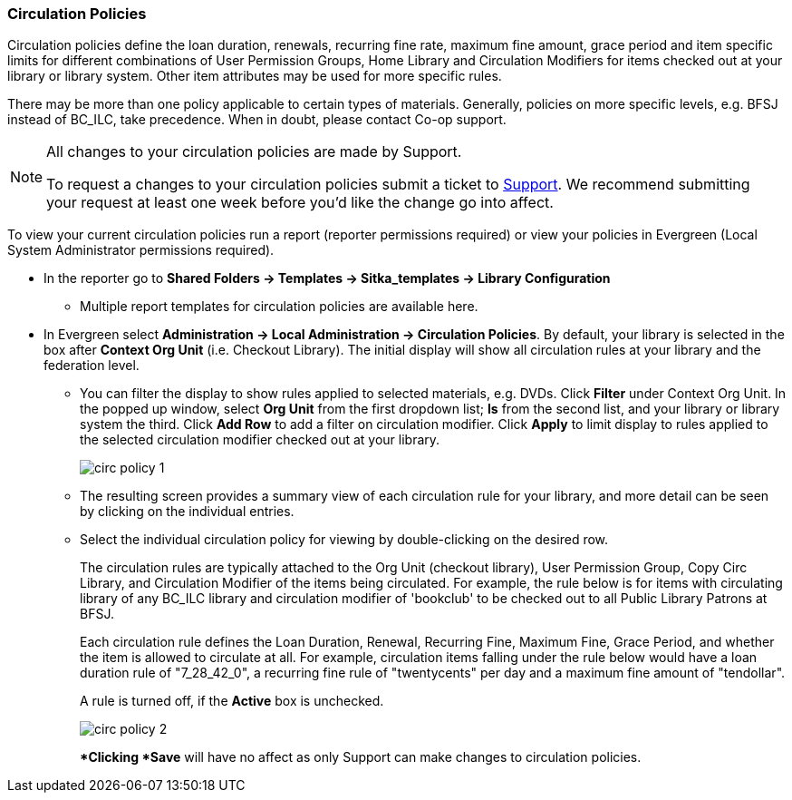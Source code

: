 Circulation Policies
~~~~~~~~~~~~~~~~~~~~

anchor:circulation-policy[Circulation Policy]

Circulation policies define the loan duration, renewals, recurring fine rate, maximum fine amount, grace period 
and item specific limits for different combinations of User Permission Groups, Home Library and Circulation Modifiers 
for items checked out at your library or library system. Other item attributes may be used for more specific rules. 

There may be more than one policy applicable to certain types of materials. Generally, policies on more 
specific levels, e.g. BFSJ instead of BC_ILC, take precedence. When in doubt, please contact Co-op support.

[NOTE]
====
All changes to your circulation policies are made by Support.  

To request a changes to your circulation policies submit a ticket to https://bc.libraries.coop/support/[Support]. 
We recommend submitting your request at least one week before you'd like the change go into affect.
====

To view your current circulation policies run a report (reporter permissions required) or
view your policies in Evergreen (Local System Administrator permissions required).

* In the reporter go to *Shared Folders -> Templates -> Sitka_templates -> Library Configuration*

** Multiple report templates for circulation policies are available here.

* In Evergreen select *Administration ->  Local Administration -> Circulation Policies*. By default, your library is selected 
in the box after *Context Org Unit* (i.e. Checkout Library). The initial display will show all circulation rules 
at your library and the federation level. 

** You can filter the display to show rules applied to selected materials, e.g. DVDs. Click *Filter* under 
Context Org Unit. In the popped up window, select *Org Unit* from the first dropdown list; *Is* from the second 
list, and your library or library system the third. Click *Add Row* to add a filter on circulation modifier. 
Click *Apply* to limit display to rules applied to the selected circulation modifier checked out at your library.
+
image::images/admin/circ-policy-1.png[]

** The resulting screen provides a summary view of each circulation rule for your library, and more detail can be 
seen by clicking on the individual entries.

** Select the individual circulation policy for viewing by double-clicking on the desired row.
+
The circulation rules are typically attached to the Org Unit (checkout library), User Permission Group, 
Copy Circ Library, and Circulation Modifier of the items being circulated. For example, the rule below is for 
items with circulating library of any BC_ILC library and circulation modifier of 'bookclub' to be checked out to 
all Public Library Patrons at BFSJ.
+
Each circulation rule defines the Loan Duration, Renewal, Recurring Fine, Maximum Fine, Grace Period, and whether 
the item is allowed to circulate at all. For example, circulation items falling under the rule below would have a 
loan duration rule of "7_28_42_0", a recurring fine rule of "twentycents" per day and a maximum fine amount of 
"tendollar".
+
A rule is turned off, if the *Active* box is unchecked.
+
image::images/admin/circ-policy-2.png[]
+
**Clicking *Save* will have no affect as only Support can make changes to circulation policies.
